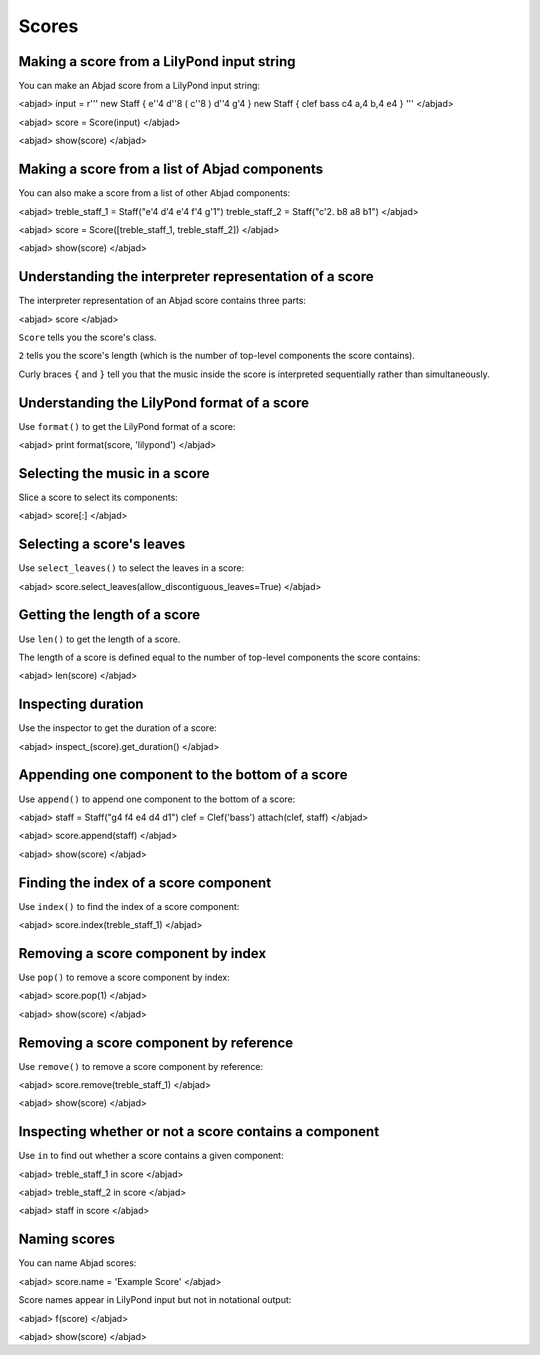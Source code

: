 Scores
======


Making a score from a LilyPond input string
-------------------------------------------

You can make an Abjad score from a LilyPond input string:

<abjad>
input = r'''
\new Staff { e''4 d''8 ( c''8 ) d''4 g'4 }
\new Staff { \clef bass c4 a,4 b,4 e4 }
'''
</abjad>

<abjad>
score = Score(input)
</abjad>

<abjad>
show(score)
</abjad>


Making a score from a list of Abjad components
----------------------------------------------

You can also make a score from a list of other Abjad components:

<abjad>
treble_staff_1 = Staff("e'4 d'4 e'4 f'4 g'1")
treble_staff_2 = Staff("c'2. b8 a8 b1")
</abjad>

<abjad>
score = Score([treble_staff_1, treble_staff_2])
</abjad>

<abjad>
show(score)
</abjad>


Understanding the interpreter representation of a score
-------------------------------------------------------

The interpreter representation of an Abjad score contains three parts:

<abjad>
score
</abjad>

``Score`` tells you the score's class.

``2`` tells you the score's length (which is the number of top-level components
the score contains).

Curly braces ``{`` and ``}`` tell you that the music inside the score is
interpreted sequentially rather than simultaneously.


Understanding the LilyPond format of a score
--------------------------------------------

Use ``format()`` to get the LilyPond format of a score:

<abjad>
print format(score, 'lilypond')
</abjad>


Selecting the music in a score
------------------------------

Slice a score to select its components:

<abjad>
score[:]
</abjad>


Selecting a score's leaves
--------------------------

Use ``select_leaves()`` to select the leaves in a score:

<abjad>
score.select_leaves(allow_discontiguous_leaves=True)
</abjad>


Getting the length of a score
-----------------------------

Use ``len()`` to get the length of a score.

The length of a score is defined equal to the number of top-level components
the score contains:

<abjad>
len(score)
</abjad>


Inspecting duration
-------------------

Use the inspector to get the duration of a score:

<abjad>
inspect_(score).get_duration()
</abjad>


Appending one component to the bottom of a score
------------------------------------------------

Use ``append()`` to append one component to the bottom of a score:

<abjad>
staff = Staff("g4 f4 e4 d4 d1")
clef = Clef('bass')
attach(clef, staff)
</abjad>

<abjad>
score.append(staff)
</abjad>

<abjad>
show(score)
</abjad>


Finding the index of a score component
--------------------------------------

Use ``index()`` to find the index of a score component:

<abjad>
score.index(treble_staff_1)
</abjad>


Removing a score component by index
-----------------------------------

Use ``pop()`` to remove a score component by index:

<abjad>
score.pop(1)
</abjad>

<abjad>
show(score)
</abjad>


Removing a score component by reference
---------------------------------------

Use ``remove()`` to remove a score component by reference:

<abjad>
score.remove(treble_staff_1)
</abjad>

<abjad>
show(score)
</abjad>


Inspecting whether or not a score contains a component
------------------------------------------------------

Use ``in`` to find out whether a score contains a given component:

<abjad>
treble_staff_1 in score
</abjad>

<abjad>
treble_staff_2 in score
</abjad>

<abjad>
staff in score
</abjad>


Naming scores
-------------

You can name Abjad scores:

<abjad>
score.name = 'Example Score'
</abjad>

Score names appear in LilyPond input but not in notational output:

<abjad>
f(score)
</abjad>

<abjad>
show(score)
</abjad>
